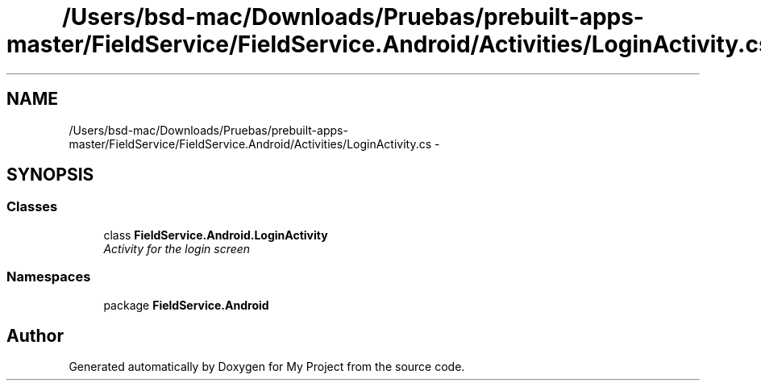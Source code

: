 .TH "/Users/bsd-mac/Downloads/Pruebas/prebuilt-apps-master/FieldService/FieldService.Android/Activities/LoginActivity.cs" 3 "Tue Jul 1 2014" "My Project" \" -*- nroff -*-
.ad l
.nh
.SH NAME
/Users/bsd-mac/Downloads/Pruebas/prebuilt-apps-master/FieldService/FieldService.Android/Activities/LoginActivity.cs \- 
.SH SYNOPSIS
.br
.PP
.SS "Classes"

.in +1c
.ti -1c
.RI "class \fBFieldService\&.Android\&.LoginActivity\fP"
.br
.RI "\fIActivity for the login screen \fP"
.in -1c
.SS "Namespaces"

.in +1c
.ti -1c
.RI "package \fBFieldService\&.Android\fP"
.br
.in -1c
.SH "Author"
.PP 
Generated automatically by Doxygen for My Project from the source code\&.
